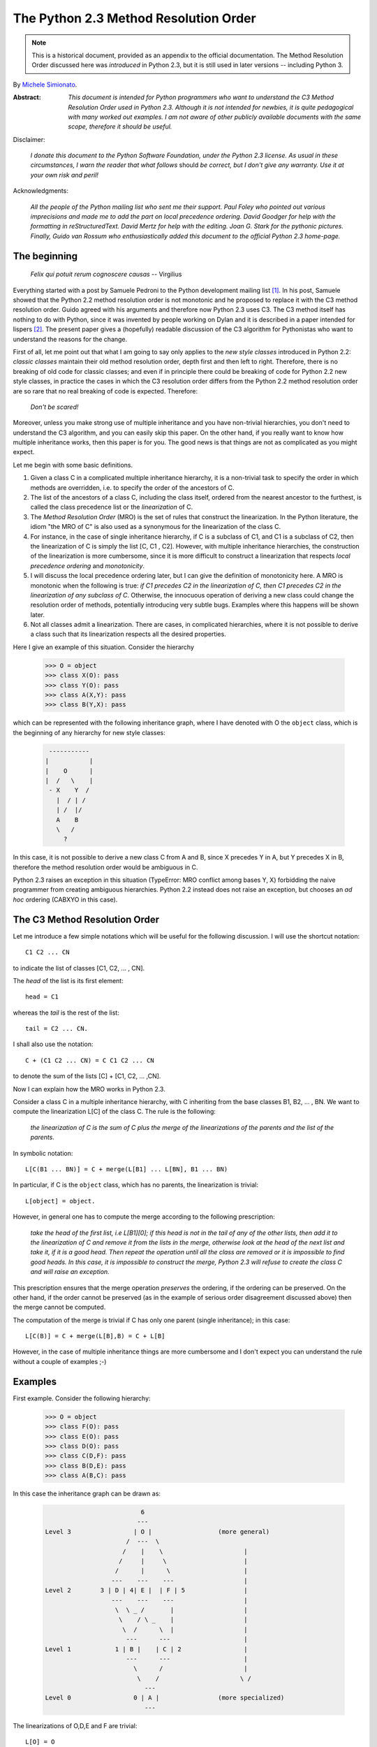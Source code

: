 .. _python_2.3_mro:

The Python 2.3 Method Resolution Order
======================================

.. note::

   This is a historical document, provided as an appendix to the official
   documentation.
   The Method Resolution Order discussed here was *introduced* in Python 2.3,
   but it is still used in later versions -- including Python 3.

By `Michele Simionato <https://www.phyast.pitt.edu/~micheles/>`__.

:Abstract:

  *This document is intended for Python programmers who want to
  understand the C3 Method Resolution Order used in Python 2.3.
  Although it is not intended for newbies, it is quite pedagogical with
  many worked out examples.  I am not aware of other publicly available
  documents with the same scope, therefore it should be useful.*

Disclaimer:

   *I donate this document to the Python Software Foundation, under the
   Python 2.3 license.  As usual in these circumstances, I warn the
   reader that what follows* should *be correct, but I don't give any
   warranty.  Use it at your own risk and peril!*

Acknowledgments:

   *All the people of the Python mailing list who sent me their support.
   Paul Foley who pointed out various imprecisions and made me to add the
   part on local precedence ordering. David Goodger for help with the
   formatting in reStructuredText. David Mertz for help with the editing.
   Joan G. Stark for the pythonic pictures. Finally, Guido van Rossum who
   enthusiastically added this document to the official Python 2.3 home-page.*

The beginning
-------------

                *Felix qui potuit rerum cognoscere causas* -- Virgilius

Everything started with a post by Samuele Pedroni to the Python
development mailing list [#]_.  In his post, Samuele showed that the
Python 2.2 method resolution order is not monotonic and he proposed to
replace it with the C3 method resolution order.  Guido agreed with his
arguments and therefore now Python 2.3 uses C3.  The C3 method itself
has nothing to do with Python, since it was invented by people working
on Dylan and it is described in a paper intended for lispers [#]_.  The
present paper gives a (hopefully) readable discussion of the C3
algorithm for Pythonistas who want to understand the reasons for the
change.

First of all, let me point out that what I am going to say only applies
to the *new style classes* introduced in Python 2.2:  *classic classes*
maintain their old method resolution order, depth first and then left to
right.  Therefore, there is no breaking of old code for classic classes;
and even if in principle there could be breaking of code for Python 2.2
new style classes, in practice the cases in which the C3 resolution
order differs from the Python 2.2 method resolution order are so rare
that no real breaking of code is expected.  Therefore:

   *Don't be scared!*

Moreover, unless you make strong use of multiple inheritance and you
have non-trivial hierarchies, you don't need to understand the C3
algorithm, and you can easily skip this paper.  On the other hand, if
you really want to know how multiple inheritance works, then this paper
is for you.  The good news is that things are not as complicated as you
might expect.

Let me begin with some basic definitions.

1) Given a class C in a complicated multiple inheritance hierarchy, it
   is a non-trivial task to specify the order in which methods are
   overridden, i.e. to specify the order of the ancestors of C.

2) The list of the ancestors of a class C, including the class itself,
   ordered from the nearest ancestor to the furthest, is called the
   class precedence list or the *linearization* of C.

3) The *Method Resolution Order* (MRO) is the set of rules that
   construct the linearization.  In the Python literature, the idiom
   "the MRO of C" is also used as a synonymous for the linearization of
   the class C.

4) For instance, in the case of single inheritance hierarchy, if C is a
   subclass of C1, and C1 is a subclass of C2, then the linearization of
   C is simply the list [C, C1 , C2].  However, with multiple
   inheritance hierarchies, the construction of the linearization is
   more cumbersome, since it is more difficult to construct a
   linearization that respects *local precedence ordering* and
   *monotonicity*.

5) I will discuss the local precedence ordering later, but I can give
   the definition of monotonicity here.  A MRO is monotonic when the
   following is true:  *if C1 precedes C2 in the linearization of C,
   then C1 precedes C2 in the linearization of any subclass of C*.
   Otherwise, the innocuous operation of deriving a new class could
   change the resolution order of methods, potentially introducing very
   subtle bugs.  Examples where this happens will be shown later.

6) Not all classes admit a linearization.  There are cases, in
   complicated hierarchies, where it is not possible to derive a class
   such that its linearization respects all the desired properties.

Here I give an example of this situation. Consider the hierarchy

  >>> O = object
  >>> class X(O): pass
  >>> class Y(O): pass
  >>> class A(X,Y): pass
  >>> class B(Y,X): pass

which can be represented with the following inheritance graph, where I
have denoted with O the ``object`` class, which is the beginning of any
hierarchy for new style classes:

 .. code-block:: text

          -----------
         |           |
         |    O      |
         |  /   \    |
          - X    Y  /
            |  / | /
            | /  |/
            A    B
            \   /
              ?

In this case, it is not possible to derive a new class C from A and B,
since X precedes Y in A, but Y precedes X in B, therefore the method
resolution order would be ambiguous in C.

Python 2.3 raises an exception in this situation (TypeError:  MRO
conflict among bases Y, X) forbidding the naive programmer from creating
ambiguous hierarchies.  Python 2.2 instead does not raise an exception,
but chooses an *ad hoc* ordering (CABXYO in this case).

The C3 Method Resolution Order
------------------------------

Let me introduce a few simple notations which will be useful for the
following discussion.  I will use the shortcut notation::

  C1 C2 ... CN

to indicate the list of classes [C1, C2, ... , CN].

The *head* of the list is its first element::

  head = C1

whereas the *tail* is the rest of the list::

  tail = C2 ... CN.

I shall also use the notation::

  C + (C1 C2 ... CN) = C C1 C2 ... CN

to denote the sum of the lists [C] + [C1, C2, ... ,CN].

Now I can explain how the MRO works in Python 2.3.

Consider a class C in a multiple inheritance hierarchy, with C
inheriting from the base classes B1, B2, ...  , BN.  We want to
compute the linearization L[C] of the class C. The rule is the
following:

  *the linearization of C is the sum of C plus the merge of the
  linearizations of the parents and the list of the parents.*

In symbolic notation::

   L[C(B1 ... BN)] = C + merge(L[B1] ... L[BN], B1 ... BN)

In particular, if C is the ``object`` class, which has no parents, the
linearization is trivial::

       L[object] = object.

However, in general one has to compute the merge according to the following
prescription:

  *take the head of the first list, i.e L[B1][0]; if this head is not in
  the tail of any of the other lists, then add it to the linearization
  of C and remove it from the lists in the merge, otherwise look at the
  head of the next list and take it, if it is a good head.  Then repeat
  the operation until all the class are removed or it is impossible to
  find good heads.  In this case, it is impossible to construct the
  merge, Python 2.3 will refuse to create the class C and will raise an
  exception.*

This prescription ensures that the merge operation *preserves* the
ordering, if the ordering can be preserved.  On the other hand, if the
order cannot be preserved (as in the example of serious order
disagreement discussed above) then the merge cannot be computed.

The computation of the merge is trivial if C has only one parent
(single inheritance); in this case::

       L[C(B)] = C + merge(L[B],B) = C + L[B]

However, in the case of multiple inheritance things are more cumbersome
and I don't expect you can understand the rule without a couple of
examples ;-)

Examples
--------

First example. Consider the following hierarchy:

  >>> O = object
  >>> class F(O): pass
  >>> class E(O): pass
  >>> class D(O): pass
  >>> class C(D,F): pass
  >>> class B(D,E): pass
  >>> class A(B,C): pass

In this case the inheritance graph can be drawn as:

 .. code-block:: text

                            6
                           ---
  Level 3                 | O |                  (more general)
                        /  ---  \
                       /    |    \                      |
                      /     |     \                     |
                     /      |      \                    |
                    ---    ---    ---                   |
  Level 2        3 | D | 4| E |  | F | 5                |
                    ---    ---    ---                   |
                     \  \ _ /       |                   |
                      \    / \ _    |                   |
                       \  /      \  |                   |
                        ---      ---                    |
  Level 1            1 | B |    | C | 2                 |
                        ---      ---                    |
                          \      /                      |
                           \    /                      \ /
                             ---
  Level 0                 0 | A |                (more specialized)
                             ---


The linearizations of O,D,E and F are trivial::

  L[O] = O
  L[D] = D O
  L[E] = E O
  L[F] = F O

The linearization of B can be computed as::

  L[B] = B + merge(DO, EO, DE)

We see that D is a good head, therefore we take it and we are reduced to
compute ``merge(O,EO,E)``.  Now O is not a good head, since it is in the
tail of the sequence EO.  In this case the rule says that we have to
skip to the next sequence.  Then we see that E is a good head; we take
it and we are reduced to compute ``merge(O,O)`` which gives O. Therefore::

  L[B] =  B D E O

Using the same procedure one finds::

  L[C] = C + merge(DO,FO,DF)
       = C + D + merge(O,FO,F)
       = C + D + F + merge(O,O)
       = C D F O

Now we can compute::

  L[A] = A + merge(BDEO,CDFO,BC)
       = A + B + merge(DEO,CDFO,C)
       = A + B + C + merge(DEO,DFO)
       = A + B + C + D + merge(EO,FO)
       = A + B + C + D + E + merge(O,FO)
       = A + B + C + D + E + F + merge(O,O)
       = A B C D E F O

In this example, the linearization is ordered in a pretty nice way
according to the inheritance level, in the sense that lower levels (i.e.
more specialized classes) have higher precedence (see the inheritance
graph).  However, this is not the general case.

I leave as an exercise for the reader to compute the linearization for
my second example:

  >>> O = object
  >>> class F(O): pass
  >>> class E(O): pass
  >>> class D(O): pass
  >>> class C(D,F): pass
  >>> class B(E,D): pass
  >>> class A(B,C): pass

The only difference with the previous example is the change B(D,E) -->
B(E,D); however even such a little modification completely changes the
ordering of the hierarchy:

 .. code-block:: text

                             6
                            ---
  Level 3                  | O |
                         /  ---  \
                        /    |    \
                       /     |     \
                      /      |      \
                    ---     ---    ---
  Level 2        2 | E | 4 | D |  | F | 5
                    ---     ---    ---
                     \      / \     /
                      \    /   \   /
                       \  /     \ /
                        ---     ---
  Level 1            1 | B |   | C | 3
                        ---     ---
                         \       /
                          \     /
                            ---
  Level 0                0 | A |
                            ---


Notice that the class E, which is in the second level of the hierarchy,
precedes the class C, which is in the first level of the hierarchy, i.e.
E is more specialized than C, even if it is in a higher level.

A lazy programmer can obtain the MRO directly from Python 2.2, since in
this case it coincides with the Python 2.3 linearization.  It is enough
to invoke the .mro() method of class A:

  >>> A.mro()  # doctest: +NORMALIZE_WHITESPACE
  [<class 'A'>, <class 'B'>, <class 'E'>,
  <class 'C'>, <class 'D'>, <class 'F'>,
  <class 'object'>]

Finally, let me consider the example discussed in the first section,
involving a serious order disagreement.  In this case, it is
straightforward to compute the linearizations of O, X, Y, A and B:

 .. code-block:: text

  L[O] = 0
  L[X] = X O
  L[Y] = Y O
  L[A] = A X Y O
  L[B] = B Y X O

However, it is impossible to compute the linearization for a class C
that inherits from A and B::

  L[C] = C + merge(AXYO, BYXO, AB)
       = C + A + merge(XYO, BYXO, B)
       = C + A + B + merge(XYO, YXO)

At this point we cannot merge the lists XYO and YXO, since X is in the
tail of YXO whereas Y is in the tail of XYO:  therefore there are no
good heads and the C3 algorithm stops.  Python 2.3 raises an error and
refuses to create the class C.

Bad Method Resolution Orders
----------------------------

A MRO is *bad* when it breaks such fundamental properties as local
precedence ordering and monotonicity.  In this section, I will show
that both the MRO for classic classes and the MRO for new style classes
in Python 2.2 are bad.

It is easier to start with the local precedence ordering.  Consider the
following example:

  >>> F=type('Food',(),{'remember2buy':'spam'})
  >>> E=type('Eggs',(F,),{'remember2buy':'eggs'})
  >>> G=type('GoodFood',(F,E),{}) # under Python 2.3 this is an error!  # doctest: +SKIP

with inheritance diagram

 .. code-block:: text

                O
                |
   (buy spam)   F
                | \
                | E   (buy eggs)
                | /
                G

         (buy eggs or spam ?)


We see that class G inherits from F and E, with F *before* E:  therefore
we would expect the attribute *G.remember2buy* to be inherited by
*F.rembermer2buy* and not by *E.remember2buy*:  nevertheless Python 2.2
gives

  >>> G.remember2buy  # doctest: +SKIP
  'eggs'

This is a breaking of local precedence ordering since the order in the
local precedence list, i.e. the list of the parents of G, is not
preserved in the Python 2.2 linearization of G::

  L[G,P22]= G E F object   # F *follows* E

One could argue that the reason why F follows E in the Python 2.2
linearization is that F is less specialized than E, since F is the
superclass of E; nevertheless the breaking of local precedence ordering
is quite non-intuitive and error prone.  This is particularly true since
it is a different from old style classes:

  >>> class F: remember2buy='spam'
  >>> class E(F): remember2buy='eggs'
  >>> class G(F,E): pass  # doctest: +SKIP
  >>> G.remember2buy  # doctest: +SKIP
  'spam'

In this case the MRO is GFEF and the local precedence ordering is
preserved.

As a general rule, hierarchies such as the previous one should be
avoided, since it is unclear if F should override E or viceversa.
Python 2.3 solves the ambiguity by raising an exception in the creation
of class G, effectively stopping the programmer from generating
ambiguous hierarchies.  The reason for that is that the C3 algorithm
fails when the merge::

   merge(FO,EFO,FE)

cannot be computed, because F is in the tail of EFO and E is in the tail
of FE.

The real solution is to design a non-ambiguous hierarchy, i.e. to derive
G from E and F (the more specific first) and not from F and E; in this
case the MRO is GEF without any doubt.

 .. code-block:: text

                O
                |
                F (spam)
              / |
     (eggs)   E |
              \ |
                G
                  (eggs, no doubt)


Python 2.3 forces the programmer to write good hierarchies (or, at
least, less error-prone ones).

On a related note, let me point out that the Python 2.3 algorithm is
smart enough to recognize obvious mistakes, as the duplication of
classes in the list of parents:

  >>> class A(object): pass
  >>> class C(A,A): pass # error
  Traceback (most recent call last):
    File "<stdin>", line 1, in ?
  TypeError: duplicate base class A

Python 2.2 (both for classic classes and new style classes) in this
situation, would not raise any exception.

Finally, I would like to point out two lessons we have learned from this
example:

1. despite the name, the MRO determines the resolution order of
   attributes, not only of methods;

2. the default food for Pythonistas is spam !  (but you already knew
   that ;-)

Having discussed the issue of local precedence ordering, let me now
consider the issue of monotonicity.  My goal is to show that neither the
MRO for classic classes nor that for Python 2.2 new style classes is
monotonic.

To prove that the MRO for classic classes is non-monotonic is rather
trivial, it is enough to look at the diamond diagram:

 .. code-block:: text


                   C
                  / \
                 /   \
                A     B
                 \   /
                  \ /
                   D

One easily discerns the inconsistency::

  L[B,P21] = B C        # B precedes C : B's methods win
  L[D,P21] = D A C B C  # B follows C  : C's methods win!

On the other hand, there are no problems with the Python 2.2 and 2.3
MROs, they give both::

  L[D] = D A B C

Guido points out in his essay [#]_ that the classic MRO is not so bad in
practice, since one can typically avoids diamonds for classic classes.
But all new style classes inherit from ``object``, therefore diamonds are
unavoidable and inconsistencies shows up in every multiple inheritance
graph.

The MRO of Python 2.2 makes breaking monotonicity difficult, but not
impossible.  The following example, originally provided by Samuele
Pedroni, shows that the MRO of Python 2.2 is non-monotonic:

  >>> class A(object): pass
  >>> class B(object): pass
  >>> class C(object): pass
  >>> class D(object): pass
  >>> class E(object): pass
  >>> class K1(A,B,C): pass
  >>> class K2(D,B,E): pass
  >>> class K3(D,A):   pass
  >>> class Z(K1,K2,K3): pass

Here are the linearizations according to the C3 MRO (the reader should
verify these linearizations as an exercise and draw the inheritance
diagram ;-) ::

  L[A] = A O
  L[B] = B O
  L[C] = C O
  L[D] = D O
  L[E] = E O
  L[K1]= K1 A B C O
  L[K2]= K2 D B E O
  L[K3]= K3 D A O
  L[Z] = Z K1 K2 K3 D A B C E O

Python 2.2 gives exactly the same linearizations for A, B, C, D, E, K1,
K2 and K3, but a different linearization for Z::

  L[Z,P22] = Z K1 K3 A K2 D B C E O

It is clear that this linearization is *wrong*, since A comes before D
whereas in the linearization of K3 A comes *after* D. In other words, in
K3 methods derived by D override methods derived by A, but in Z, which
still is a subclass of K3, methods derived by A override methods derived
by D!  This is a violation of monotonicity.  Moreover, the Python 2.2
linearization of Z is also inconsistent with local precedence ordering,
since the local precedence list of the class Z is [K1, K2, K3] (K2
precedes K3), whereas in the linearization of Z K2 *follows* K3.  These
problems explain why the 2.2 rule has been dismissed in favor of the C3
rule.

The end
-------

This section is for the impatient reader, who skipped all the previous
sections and jumped immediately to the end.  This section is for the
lazy programmer too, who didn't want to exercise her/his brain.
Finally, it is for the programmer with some hubris, otherwise s/he would
not be reading a paper on the C3 method resolution order in multiple
inheritance hierarchies ;-) These three virtues taken all together (and
*not* separately) deserve a prize:  the prize is a short Python 2.2
script that allows you to compute the 2.3 MRO without risk to your
brain.  Simply change the last line to play with the various examples I
have discussed in this paper.::

  #<mro.py>

  """C3 algorithm by Samuele Pedroni (with readability enhanced by me)."""

  class __metaclass__(type):
      "All classes are metamagically modified to be nicely printed"
      __repr__ = lambda cls: cls.__name__

  class ex_2:
      "Serious order disagreement" #From Guido
      class O: pass
      class X(O): pass
      class Y(O): pass
      class A(X,Y): pass
      class B(Y,X): pass
      try:
          class Z(A,B): pass #creates Z(A,B) in Python 2.2
      except TypeError:
          pass # Z(A,B) cannot be created in Python 2.3

  class ex_5:
      "My first example"
      class O: pass
      class F(O): pass
      class E(O): pass
      class D(O): pass
      class C(D,F): pass
      class B(D,E): pass
      class A(B,C): pass

  class ex_6:
      "My second example"
      class O: pass
      class F(O): pass
      class E(O): pass
      class D(O): pass
      class C(D,F): pass
      class B(E,D): pass
      class A(B,C): pass

  class ex_9:
      "Difference between Python 2.2 MRO and C3" #From Samuele
      class O: pass
      class A(O): pass
      class B(O): pass
      class C(O): pass
      class D(O): pass
      class E(O): pass
      class K1(A,B,C): pass
      class K2(D,B,E): pass
      class K3(D,A): pass
      class Z(K1,K2,K3): pass

  def merge(seqs):
      print '\n\nCPL[%s]=%s' % (seqs[0][0],seqs),
      res = []; i=0
      while 1:
        nonemptyseqs=[seq for seq in seqs if seq]
        if not nonemptyseqs: return res
        i+=1; print '\n',i,'round: candidates...',
        for seq in nonemptyseqs: # find merge candidates among seq heads
            cand = seq[0]; print ' ',cand,
            nothead=[s for s in nonemptyseqs if cand in s[1:]]
            if nothead: cand=None #reject candidate
            else: break
        if not cand: raise "Inconsistent hierarchy"
        res.append(cand)
        for seq in nonemptyseqs: # remove cand
            if seq[0] == cand: del seq[0]

  def mro(C):
      "Compute the class precedence list (mro) according to C3"
      return merge([[C]]+map(mro,C.__bases__)+[list(C.__bases__)])

  def print_mro(C):
      print '\nMRO[%s]=%s' % (C,mro(C))
      print '\nP22 MRO[%s]=%s' % (C,C.mro())

  print_mro(ex_9.Z)

  #</mro.py>

That's all folks,

                            enjoy !


Resources
---------

.. [#] The thread on python-dev started by Samuele Pedroni:
       https://mail.python.org/pipermail/python-dev/2002-October/029035.html

.. [#] The paper *A Monotonic Superclass Linearization for Dylan*:
       https://doi.org/10.1145/236337.236343

.. [#] Guido van Rossum's essay, *Unifying types and classes in Python 2.2*:
       https://web.archive.org/web/20140210194412/http://www.python.org/download/releases/2.2.2/descrintro
